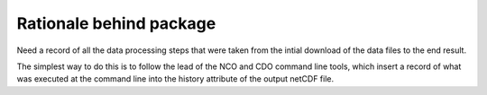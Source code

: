 ############
Rationale behind package
############

Need a record of all the data processing steps that were taken from the intial download of the data files to the end result.

The simplest way to do this is to follow the lead of the NCO and CDO command line tools, which insert a record of what was executed at the command line into the history attribute of the output netCDF file.